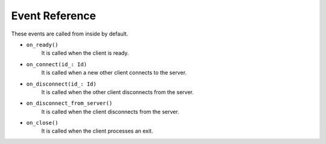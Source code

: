 .. _event_reference:

Event Reference
===============
These events are called from inside by default.

* ``on_ready()``
    It is called when the client is ready.
* ``on_connect(id_: Id)``
    It is called when a new other client connects to the server.
* ``on_disconnect(id_: Id)``
    It is called when the other client disconnects from the server.
* ``on_disconnect_from_server()``
    It is called when the client disconnects from the server.
* ``on_close()``
    It is called when the client processes an exit.